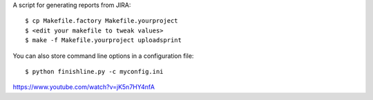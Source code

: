 A script for generating reports from JIRA::

    $ cp Makefile.factory Makefile.yourproject
    $ <edit your makefile to tweak values>
    $ make -f Makefile.yourproject uploadsprint


You can also store command line options in a configuration file::

    $ python finishline.py -c myconfig.ini


https://www.youtube.com/watch?v=jK5n7HY4nfA
